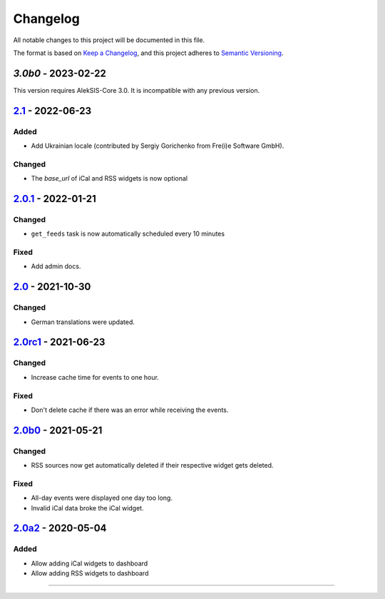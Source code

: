 Changelog
=========

All notable changes to this project will be documented in this file.

The format is based on `Keep a Changelog`_,
and this project adheres to `Semantic Versioning`_.

`3.0b0` - 2023-02-22
--------------------

This version requires AlekSIS-Core 3.0. It is incompatible with any previous
version.

`2.1`_ - 2022-06-23
-------------------

Added
~~~~~

* Add Ukrainian locale (contributed by Sergiy Gorichenko from Fre(i)e Software GmbH).

Changed
~~~~~~~

* The `base_url` of iCal and RSS widgets is now optional

`2.0.1`_ - 2022-01-21
---------------------

Changed
~~~~~~~

* ``get_feeds`` task is now automatically scheduled every 10 minutes

Fixed
~~~~~

* Add admin docs.

`2.0`_ - 2021-10-30
-------------------

Changed
~~~~~~~

* German translations were updated.

`2.0rc1`_ - 2021-06-23
----------------------

Changed
~~~~~~~

* Increase cache time for events to one hour.

Fixed
~~~~~

* Don't delete cache if there was an error while receiving the events.

`2.0b0`_ - 2021-05-21
---------------------

Changed
~~~~~~~

* RSS sources now get automatically deleted if their respective widget gets deleted.

Fixed
~~~~~

* All-day events were displayed one day too long.
* Invalid iCal data broke the iCal widget.

`2.0a2`_ - 2020-05-04
---------------------

Added
~~~~~

* Allow adding iCal widgets to dashboard
* Allow adding RSS widgets to dashboard

----------


.. _Keep a Changelog: https://keepachangelog.com/en/1.0.0/
.. _Semantic Versioning: https://semver.org/spec/v2.0.0.html


.. _2.0a2: https://edugit.org/AlekSIS/Official/AlekSIS-App-DashboardFeeds/-/tags/2.0a2
.. _2.0b0: https://edugit.org/AlekSIS/Official/AlekSIS-App-DashboardFeeds/-/tags/2.0b0
.. _2.0rc1: https://edugit.org/AlekSIS/Official/AlekSIS-App-DashboardFeeds/-/tags/2.0rc1
.. _2.0: https://edugit.org/AlekSIS/Official/AlekSIS-App-DashboardFeeds/-/tags/2.0
.. _2.0.1: https://edugit.org/AlekSIS/Official/AlekSIS-App-DashboardFeeds/-/tags/2.0.1
.. _2.1: https://edugit.org/AlekSIS/Official/AlekSIS-App-DashboardFeeds/-/tags/2.1
.. _3.0b0: https://edugit.org/AlekSIS/Official/AlekSIS-App-DashboardFeeds/-/tags/3.0b0
